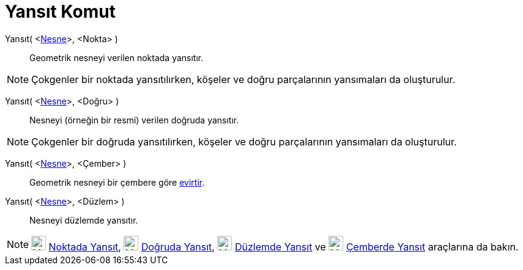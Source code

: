 = Yansıt Komut
ifdef::env-github[:imagesdir: /tr/modules/ROOT/assets/images]

Yansıt( <xref:/Geometrik_Nesneler.adoc[Nesne]>, <Nokta> )::
  Geometrik nesneyi verilen noktada yansıtır.

[NOTE]
====

Çokgenler bir noktada yansıtılırken, köşeler ve doğru parçalarının yansımaları da oluşturulur.

====

Yansıt( <xref:/Geometrik_Nesneler.adoc[Nesne]>, <Doğru> )::
  Nesneyi (örneğin bir resmi) verilen doğruda yansıtır.

[NOTE]
====

Çokgenler bir doğruda yansıtılırken, köşeler ve doğru parçalarının yansımaları da oluşturulur.

====

Yansıt( <xref:/Geometrik_Nesneler.adoc[Nesne]>, <Çember> )::
  Geometrik nesneyi bir çembere göre https://en.wikipedia.org/wiki/Inversive_geometry#Circle[evirtir].

Yansıt( <xref:/Geometrik_Nesneler.adoc[Nesne]>, <Düzlem> )::
  Nesneyi düzlemde yansıtır.

[NOTE]
====

image:24px-Mode_mirroratpoint.svg.png[Mode mirroratpoint.svg,width=24,height=24] xref:/tools/Noktada_Yansıt.adoc[Noktada
Yansıt], image:24px-Mode_mirroratline.svg.png[Mode mirroratline.svg,width=24,height=24]
xref:/tools/Doğruda_Yansıt.adoc[Doğruda Yansıt], image:24px-Mode_mirroratplane.svg.png[Mode
mirroratplane.svg,width=24,height=24] xref:/s_index_php?title=Düzlemde_Yansıt_Araç_action=edit_redlink=1.adoc[Düzlemde
Yansıt] ve image:24px-Mode_mirroratcircle.svg.png[Mode mirroratcircle.svg,width=24,height=24]
xref:/tools/Çemberde_Yansıt.adoc[Çemberde Yansıt] araçlarına da bakın.

====
